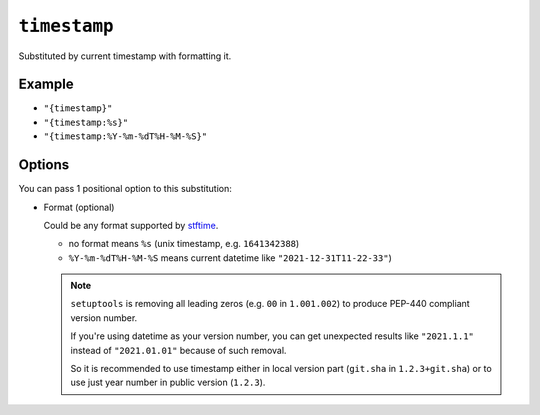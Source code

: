 .. _timestamp-substitution
``timestamp``
~~~~~~~~~~~~~~~~~~~~~

Substituted by current timestamp with formatting it.

Example
^^^^^^^
- ``"{timestamp}"``
- ``"{timestamp:%s}"``
- ``"{timestamp:%Y-%m-%dT%H-%M-%S}"``

Options
^^^^^
You can pass 1 positional option to this substitution:

- Format (optional)

  Could be any format supported by `stftime <https://docs.python.org/3/library/datetime.html#strftime-and-strptime-format-codes>`_.

  - no format means ``%s`` (unix timestamp, e.g. ``1641342388``)
  - ``%Y-%m-%dT%H-%M-%S`` means current datetime like ``"2021-12-31T11-22-33"``)


  .. note::

    ``setuptools`` is removing all leading zeros (e.g. ``00`` in ``1.001.002``)
    to produce PEP-440 compliant version number.

    If you're using datetime as your
    version number, you can get unexpected results like ``"2021.1.1"`` instead of
    ``"2021.01.01"`` because of such removal.

    So it is recommended to use timestamp either in local version part (``git.sha`` in ``1.2.3+git.sha``)
    or to use just year number in public version (``1.2.3``).
